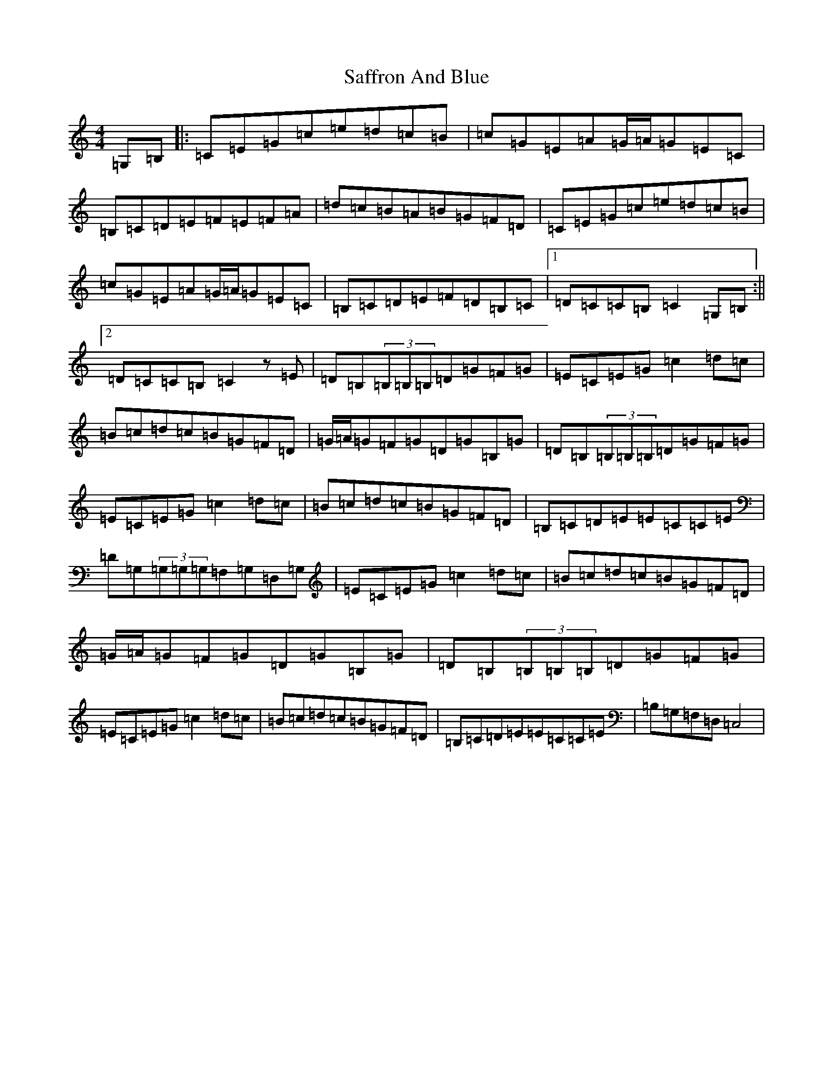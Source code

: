 X: 18712
T: Saffron And Blue
S: https://thesession.org/tunes/5299#setting5299
R: reel
M:4/4
L:1/8
K: C Major
=G,=B,|:=C=E=G=c=e=d=c=B|=c=G=E=A=G/2=A/2=G=E=C|=B,=C=D=E=F=E=F=A|=d=c=B=A=B=G=F=D|=C=E=G=c=e=d=c=B|=c=G=E=A=G/2=A/2=G=E=C|=B,=C=D=E=F=D=B,=C|1=D=C=C=B,=C2=G,=B,:||2=D=C=C=B,=C2z=E|=D=B,(3=B,=B,=B,=D=G=F=G|=E=C=E=G=c2=d=c|=B=c=d=c=B=G=F=D|=G/2=A/2=G=F=G=D=G=B,=G|=D=B,(3=B,=B,=B,=D=G=F=G|=E=C=E=G=c2=d=c|=B=c=d=c=B=G=F=D|=B,=C=D=E=E=C=C=E|=D=G,(3=G,=G,=G,=F,=G,=D,=G,|=E=C=E=G=c2=d=c|=B=c=d=c=B=G=F=D|=G/2=A/2=G=F=G=D=G=B,=G|=D=B,(3=B,=B,=B,=D=G=F=G|=E=C=E=G=c2=d=c|=B=c=d=c=B=G=F=D|=B,=C=D=E=E=C=C=E|=B,=G,=F,=D,=C,4|